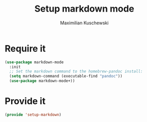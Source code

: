 #+TITLE: Setup markdown mode
#+DESCRIPTION:
#+AUTHOR: Maximilian Kuschewski
#+PROPERTY: my-file-type emacs-config

* Require it
#+begin_src emacs-lisp
(use-package markdown-mode
  :init
  ;; Set the markdown command to the homebrew-pandoc install:
  (setq markdown-command (executable-find "pandoc"))
  (use-package markdown-mode+))
#+end_src

* Provide it
#+begin_src emacs-lisp
(provide 'setup-markdown)
#+end_src
